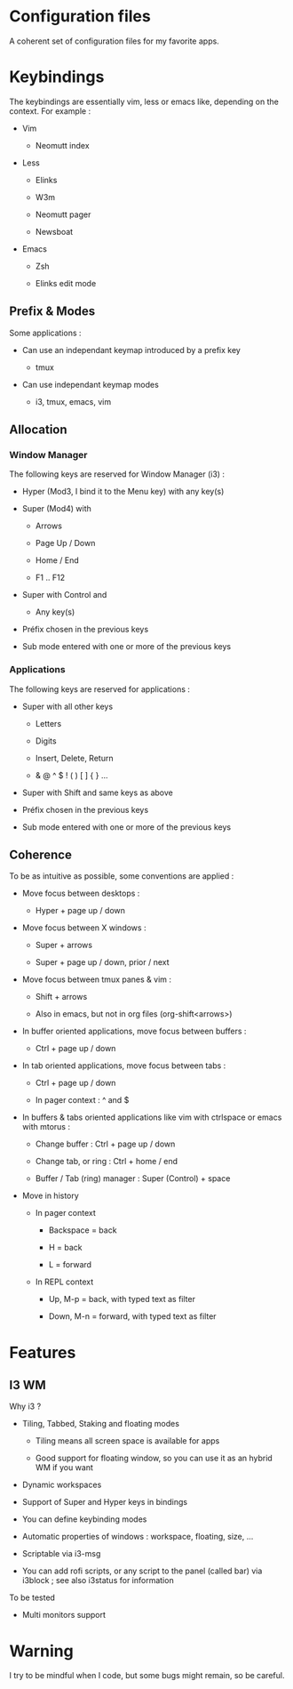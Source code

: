 
#+STARTUP: showall

* Configuration files

A coherent set of configuration files for my favorite apps.


* Keybindings

The keybindings are essentially vim, less or emacs like, depending on
the context. For example :

  - Vim

    + Neomutt index

  - Less

    + Elinks

    + W3m

    + Neomutt pager

    + Newsboat

  - Emacs

    + Zsh

    + Elinks edit mode


** Prefix & Modes

Some applications :

  - Can use an independant keymap introduced by a prefix key

    + tmux

  - Can use independant keymap modes

    + i3, tmux, emacs, vim


** Allocation


*** Window Manager

The following keys are reserved for Window Manager (i3) :

  - Hyper (Mod3, I bind it to the Menu key) with any key(s)

  - Super (Mod4) with

    + Arrows

    + Page Up / Down

    + Home / End

    + F1 .. F12

  - Super with Control and

    + Any key(s)

  - Préfix chosen in the previous keys

  - Sub mode entered with one or more of the previous keys


*** Applications

The following keys are reserved for applications :

  - Super with all other keys

    + Letters

    + Digits

    + Insert, Delete, Return

    + & @ ^ $ ! ( ) [ ] { } ...

  - Super with Shift and same keys as above

  - Préfix chosen in the previous keys

  - Sub mode entered with one or more of the previous keys


** Coherence

To be as intuitive as possible, some conventions are applied :

  - Move focus between desktops :

    + Hyper + page up / down

  - Move focus between X windows :

    + Super + arrows

    + Super + page up / down, prior / next

  - Move focus between tmux panes & vim :

    + Shift + arrows

    + Also in emacs, but not in org files (org-shift<arrows>)

  - In buffer oriented applications, move focus between buffers :

    + Ctrl + page up / down

  - In tab oriented applications, move focus between tabs :

    + Ctrl + page up / down

    + In pager context : ^ and $

  - In buffers & tabs oriented applications like vim with ctrlspace or
    emacs with mtorus :

    + Change buffer : Ctrl + page up / down

    + Change tab, or ring : Ctrl + home / end

    + Buffer / Tab (ring) manager : Super (Control) + space

  - Move in history

    + In pager context

      * Backspace = back

      * H = back

      * L = forward

    + In REPL context

      * Up, M-p  = back, with typed text as filter

      * Down, M-n = forward, with typed text as filter


* Features


** I3 WM

Why i3 ?

  - Tiling, Tabbed, Staking and floating modes

    + Tiling means all screen space is available for apps

    + Good support for floating window, so you can use it as an hybrid
       WM if you want

  - Dynamic workspaces

  - Support of Super and Hyper keys in bindings

  - You can define keybinding modes

  - Automatic properties of windows : workspace, floating, size, ...

  - Scriptable via i3-msg

  - You can add rofi scripts, or any script to the panel (called bar)
    via i3block ; see also i3status for information

To be tested

  - Multi monitors support


* Warning

I try to be mindful when I code, but some bugs might remain, so be careful.
